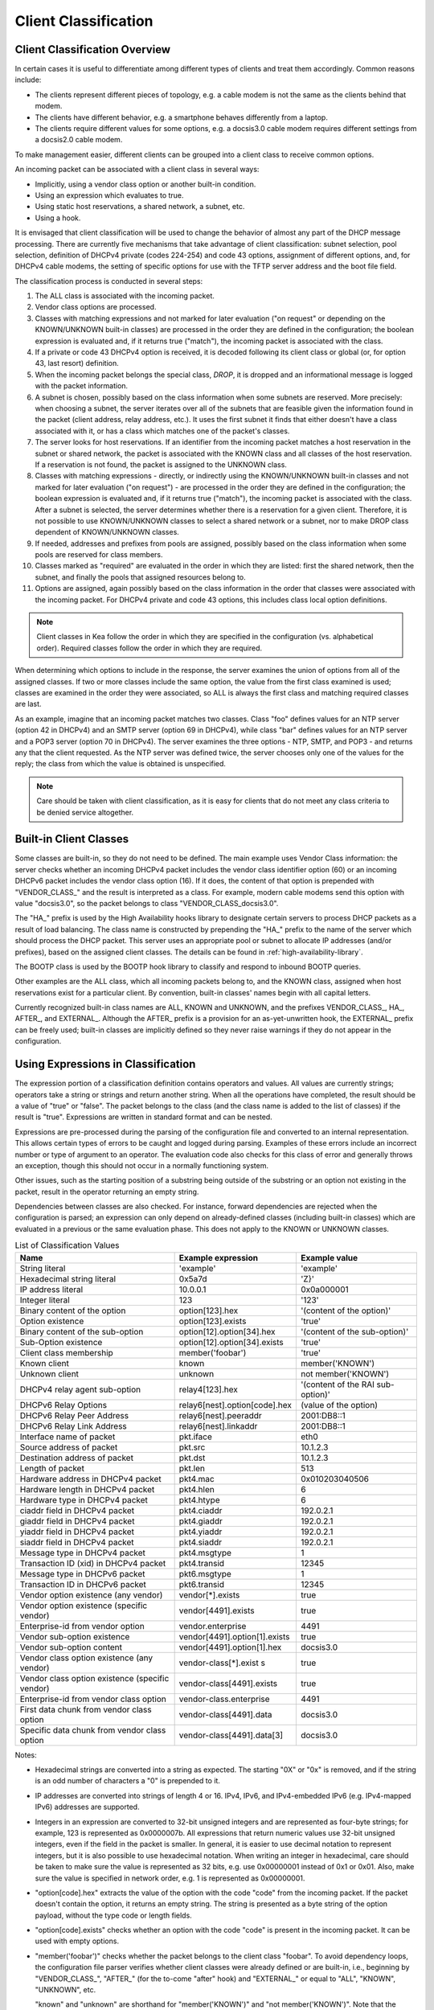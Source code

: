 .. _classify:

*********************
Client Classification
*********************

Client Classification Overview
==============================

In certain cases it is useful to differentiate among different types
of clients and treat them accordingly. Common reasons include:

-  The clients represent different pieces of topology, e.g. a cable
   modem is not the same as the clients behind that modem.

-  The clients have different behavior, e.g. a smartphone behaves
   differently from a laptop.

-  The clients require different values for some options, e.g. a
   docsis3.0 cable modem requires different settings from a docsis2.0
   cable modem.

To make management easier, different clients can be grouped into a
client class to receive common options.

An incoming packet can be associated with a client class in several
ways:

-  Implicitly, using a vendor class option or another built-in condition.

-  Using an expression which evaluates to true.

-  Using static host reservations, a shared network, a subnet, etc.

-  Using a hook.

It is envisaged that client classification will be used to change the
behavior of almost any part of the DHCP message processing. There are
currently five mechanisms that take advantage of client classification:
subnet selection, pool selection, definition of DHCPv4 private (codes
224-254) and code 43 options, assignment of different options, and, for
DHCPv4 cable modems, the setting of specific options for use with the
TFTP server address and the boot file field.

The classification process is conducted in several steps:

1.  The ALL class is associated with the incoming packet.

2.  Vendor class options are processed.

3.  Classes with matching expressions and not marked for later evaluation ("on
    request" or depending on the KNOWN/UNKNOWN built-in classes)
    are processed in the order they are defined in the
    configuration; the boolean expression is evaluated and, if it
    returns true ("match"), the incoming packet is associated with the
    class.

4.  If a private or code 43 DHCPv4 option is received, it is decoded
    following its client class or global (or, for option 43, last
    resort) definition.

5.  When the incoming packet belongs the special class, `DROP`, it is
    dropped and an informational message is logged with the packet
    information.

6.  A subnet is chosen, possibly based on the class information when
    some subnets are reserved. More precisely: when choosing a subnet,
    the server iterates over all of the subnets that are feasible given
    the information found in the packet (client address, relay address,
    etc.). It uses the first subnet it finds that either doesn't have a
    class associated with it, or has a class which matches one of the
    packet's classes.

7.  The server looks for host reservations. If an identifier from the
    incoming packet matches a host reservation in the subnet or shared
    network, the packet is associated with the KNOWN class and all
    classes of the host reservation. If a reservation is not found, the
    packet is assigned to the UNKNOWN class.

8.  Classes with matching expressions - directly, or indirectly using the
    KNOWN/UNKNOWN built-in classes and not marked for later evaluation ("on
    request") - are processed in the order they are defined
    in the configuration; the boolean expression is evaluated and, if it
    returns true ("match"), the incoming packet is associated with the
    class. After a subnet is selected, the server determines whether
    there is a reservation for a given client. Therefore, it is not
    possible to use KNOWN/UNKNOWN classes to select a shared network or
    a subnet, nor to make DROP class dependent of KNOWN/UNKNOWN classes.

9.  If needed, addresses and prefixes from pools are assigned, possibly
    based on the class information when some pools are reserved for
    class members.

10. Classes marked as "required" are evaluated in the order in which
    they are listed: first the shared network, then the subnet, and
    finally the pools that assigned resources belong to.

11. Options are assigned, again possibly based on the class information
    in the order that classes were associated with the incoming packet.
    For DHCPv4 private and code 43 options, this includes class local
    option definitions.

..

.. note::

   Client classes in Kea follow the order in which they are specified in
   the configuration (vs. alphabetical order). Required classes follow
   the order in which they are required.

When determining which options to include in the response, the server
examines the union of options from all of the assigned classes. If two
or more classes include the same option, the value from the first class
examined is used; classes are examined in the order they were
associated, so ALL is always the first class and matching required
classes are last.

As an example, imagine that an incoming packet matches two classes.
Class "foo" defines values for an NTP server (option 42 in DHCPv4) and
an SMTP server (option 69 in DHCPv4), while class "bar" defines values
for an NTP server and a POP3 server (option 70 in DHCPv4). The server
examines the three options - NTP, SMTP, and POP3 - and returns any that
the client requested. As the NTP server was defined twice, the server
chooses only one of the values for the reply; the class from which the
value is obtained is unspecified.

.. note::

   Care should be taken with client classification, as it is easy for
   clients that do not meet any class criteria to be denied service
   altogether.

.. _classification-using-vendor:

Built-in Client Classes
=======================

Some classes are built-in, so they do not need to be defined. The main
example uses Vendor Class information: the server checks whether an
incoming DHCPv4 packet includes the vendor class identifier option (60)
or an incoming DHCPv6 packet includes the vendor class option (16). If
it does, the content of that option is prepended with "VENDOR_CLASS\_"
and the result is interpreted as a class. For example, modern cable
modems send this option with value "docsis3.0", so the packet belongs to
class "VENDOR_CLASS_docsis3.0".

The "HA\_" prefix is used by the High Availability hooks library to
designate certain servers to process DHCP packets as a result of load
balancing. The class name is constructed by prepending the "HA\_" prefix
to the name of the server which should process the DHCP packet. This
server uses an appropriate pool or subnet to allocate IP addresses
(and/or prefixes), based on the assigned client classes. The details can
be found in :ref:`high-availability-library`.

The BOOTP class is used by the BOOTP hook library to classify and
respond to inbound BOOTP queries. 

Other examples are the ALL class, which all incoming packets belong to,
and the KNOWN class, assigned when host reservations exist for a
particular client. By convention, built-in classes' names begin with all
capital letters.

Currently recognized built-in class names are ALL, KNOWN and UNKNOWN, and the
prefixes VENDOR_CLASS\_, HA\_, AFTER\_, and EXTERNAL\_. Although the AFTER\_
prefix is a provision for an as-yet-unwritten hook, the EXTERNAL\_
prefix can be freely used; built-in classes are implicitly defined so
they never raise warnings if they do not appear in the configuration.

.. _classification-using-expressions:

Using Expressions in Classification
===================================

The expression portion of a classification definition contains operators
and values. All values are currently strings; operators take a string or
strings and return another string. When all the operations have
completed, the result should be a value of "true" or "false". The packet
belongs to the class (and the class name is added to the list of
classes) if the result is "true". Expressions are written in standard
format and can be nested.

Expressions are pre-processed during the parsing of the configuration
file and converted to an internal representation. This allows certain
types of errors to be caught and logged during parsing. Examples of
these errors include an incorrect number or type of argument to an
operator. The evaluation code also checks for this class of error and
generally throws an exception, though this should not occur in a
normally functioning system.

Other issues, such as the starting position of a substring being
outside of the substring or an option not existing in the packet, result
in the operator returning an empty string.

Dependencies between classes are also checked. For instance, forward
dependencies are rejected when the configuration is parsed; an
expression can only depend on already-defined classes (including built-in
classes) which are evaluated in a previous or the same evaluation phase.
This does not apply to the KNOWN or UNKNOWN classes.

.. table:: List of Classification Values

   +-----------------------+-------------------------------+-----------------------+
   | Name                  | Example expression            | Example value         |
   +=======================+===============================+=======================+
   | String literal        | 'example'                     | 'example'             |
   +-----------------------+-------------------------------+-----------------------+
   | Hexadecimal string    | 0x5a7d                        | 'Z}'                  |
   | literal               |                               |                       |
   +-----------------------+-------------------------------+-----------------------+
   | IP address literal    | 10.0.0.1                      | 0x0a000001            |
   +-----------------------+-------------------------------+-----------------------+
   | Integer literal       | 123                           | '123'                 |
   +-----------------------+-------------------------------+-----------------------+
   | Binary content of the | option[123].hex               | '(content of the      |
   | option                |                               | option)'              |
   +-----------------------+-------------------------------+-----------------------+
   | Option existence      | option[123].exists            | 'true'                |
   +-----------------------+-------------------------------+-----------------------+
   | Binary content of the | option[12].option[34].hex     | '(content of the      |
   | sub-option            |                               | sub-option)'          |
   +-----------------------+-------------------------------+-----------------------+
   | Sub-Option existence  | option[12].option[34].exists  | 'true'                |
   +-----------------------+-------------------------------+-----------------------+
   | Client class          | member('foobar')              | 'true'                |
   | membership            |                               |                       |
   +-----------------------+-------------------------------+-----------------------+
   | Known client          | known                         | member('KNOWN')       |
   +-----------------------+-------------------------------+-----------------------+
   | Unknown client        | unknown                       | not member('KNOWN')   |
   +-----------------------+-------------------------------+-----------------------+
   | DHCPv4 relay agent    | relay4[123].hex               | '(content of the RAI  |
   | sub-option            |                               | sub-option)'          |
   +-----------------------+-------------------------------+-----------------------+
   | DHCPv6 Relay Options  | relay6[nest].option[code].hex | (value of the option) |
   +-----------------------+-------------------------------+-----------------------+
   | DHCPv6 Relay Peer     | relay6[nest].peeraddr         | 2001:DB8::1           |
   | Address               |                               |                       |
   +-----------------------+-------------------------------+-----------------------+
   | DHCPv6 Relay Link     | relay6[nest].linkaddr         | 2001:DB8::1           |
   | Address               |                               |                       |
   +-----------------------+-------------------------------+-----------------------+
   | Interface name of     | pkt.iface                     | eth0                  |
   | packet                |                               |                       |
   +-----------------------+-------------------------------+-----------------------+
   | Source address of     | pkt.src                       | 10.1.2.3              |
   | packet                |                               |                       |
   +-----------------------+-------------------------------+-----------------------+
   | Destination address   | pkt.dst                       | 10.1.2.3              |
   | of packet             |                               |                       |
   +-----------------------+-------------------------------+-----------------------+
   | Length of packet      | pkt.len                       | 513                   |
   +-----------------------+-------------------------------+-----------------------+
   | Hardware address in   | pkt4.mac                      | 0x010203040506        |
   | DHCPv4 packet         |                               |                       |
   +-----------------------+-------------------------------+-----------------------+
   | Hardware length in    | pkt4.hlen                     | 6                     |
   | DHCPv4 packet         |                               |                       |
   +-----------------------+-------------------------------+-----------------------+
   | Hardware type in      | pkt4.htype                    | 6                     |
   | DHCPv4 packet         |                               |                       |
   +-----------------------+-------------------------------+-----------------------+
   | ciaddr field in       | pkt4.ciaddr                   | 192.0.2.1             |
   | DHCPv4 packet         |                               |                       |
   +-----------------------+-------------------------------+-----------------------+
   | giaddr field in       | pkt4.giaddr                   | 192.0.2.1             |
   | DHCPv4 packet         |                               |                       |
   +-----------------------+-------------------------------+-----------------------+
   | yiaddr field in       | pkt4.yiaddr                   | 192.0.2.1             |
   | DHCPv4 packet         |                               |                       |
   +-----------------------+-------------------------------+-----------------------+
   | siaddr field in       | pkt4.siaddr                   | 192.0.2.1             |
   | DHCPv4 packet         |                               |                       |
   +-----------------------+-------------------------------+-----------------------+
   | Message type in       | pkt4.msgtype                  | 1                     |
   | DHCPv4 packet         |                               |                       |
   +-----------------------+-------------------------------+-----------------------+
   | Transaction ID (xid)  | pkt4.transid                  | 12345                 |
   | in DHCPv4 packet      |                               |                       |
   +-----------------------+-------------------------------+-----------------------+
   | Message type in       | pkt6.msgtype                  | 1                     |
   | DHCPv6 packet         |                               |                       |
   +-----------------------+-------------------------------+-----------------------+
   | Transaction ID in     | pkt6.transid                  | 12345                 |
   | DHCPv6 packet         |                               |                       |
   +-----------------------+-------------------------------+-----------------------+
   | Vendor option         | vendor[*].exists              | true                  |
   | existence (any        |                               |                       |
   | vendor)               |                               |                       |
   +-----------------------+-------------------------------+-----------------------+
   | Vendor option         | vendor[4491].exists           | true                  |
   | existence (specific   |                               |                       |
   | vendor)               |                               |                       |
   +-----------------------+-------------------------------+-----------------------+
   | Enterprise-id from    | vendor.enterprise             | 4491                  |
   | vendor option         |                               |                       |
   +-----------------------+-------------------------------+-----------------------+
   | Vendor sub-option     | vendor[4491].option[1].exists | true                  |
   | existence             |                               |                       |
   +-----------------------+-------------------------------+-----------------------+
   | Vendor sub-option     | vendor[4491].option[1].hex    | docsis3.0             |
   | content               |                               |                       |
   +-----------------------+-------------------------------+-----------------------+
   | Vendor class option   | vendor-class[*].exist         | true                  |
   | existence (any        | s                             |                       |
   | vendor)               |                               |                       |
   +-----------------------+-------------------------------+-----------------------+
   | Vendor class option   | vendor-class[4491].exists     | true                  |
   | existence (specific   |                               |                       |
   | vendor)               |                               |                       |
   +-----------------------+-------------------------------+-----------------------+
   | Enterprise-id from    | vendor-class.enterprise       | 4491                  |
   | vendor class option   |                               |                       |
   +-----------------------+-------------------------------+-----------------------+
   | First data chunk from | vendor-class[4491].data       | docsis3.0             |
   | vendor class option   |                               |                       |
   +-----------------------+-------------------------------+-----------------------+
   | Specific data chunk   | vendor-class[4491].data[3]    | docsis3.0             |
   | from vendor class     |                               |                       |
   | option                |                               |                       |
   +-----------------------+-------------------------------+-----------------------+

Notes:

-  Hexadecimal strings are converted into a string as expected. The
   starting "0X" or "0x" is removed, and if the string is an odd number
   of characters a "0" is prepended to it.

-  IP addresses are converted into strings of length 4 or 16. IPv4,
   IPv6, and IPv4-embedded IPv6 (e.g. IPv4-mapped IPv6) addresses are
   supported.

-  Integers in an expression are converted to 32-bit unsigned integers
   and are represented as four-byte strings; for example, 123 is
   represented as 0x0000007b. All expressions that return numeric values
   use 32-bit unsigned integers, even if the field in the packet is
   smaller. In general, it is easier to use decimal notation to
   represent integers, but it is also possible to use hexadecimal
   notation. When writing an integer in hexadecimal, care should be
   taken to make sure the value is represented as 32 bits, e.g. use
   0x00000001 instead of 0x1 or 0x01. Also, make sure the value is
   specified in network order, e.g. 1 is represented as 0x00000001.

-  "option[code].hex" extracts the value of the option with the code
   "code" from the incoming packet. If the packet doesn't contain the
   option, it returns an empty string. The string is presented as a byte
   string of the option payload, without the type code or length fields.

-  "option[code].exists" checks whether an option with the code "code"
   is present in the incoming packet. It can be used with empty options.

-  "member('foobar')" checks whether the packet belongs to the client
   class "foobar". To avoid dependency loops, the configuration file
   parser verifies whether client classes were already defined or are
   built-in, i.e., beginning by "VENDOR_CLASS\_", "AFTER\_" (for the
   to-come "after" hook) and "EXTERNAL\_" or equal to "ALL", "KNOWN",
   "UNKNOWN", etc.

   "known" and "unknown" are shorthand for "member('KNOWN')" and "not
   member('KNOWN')". Note that the evaluation of any expression using
   directly or indirectly the "KNOWN" class is deferred after the host
   reservation lookup (i.e. when the "KNOWN" or "UNKNOWN" partition is
   determined).

-  "relay4[code].hex" attempts to extract the value of the sub-option
   "code" from the option inserted as the DHCPv4 Relay Agent Information
   (82) option. If the packet doesn't contain a RAI option, or the RAI
   option doesn't contain the requested sub-option, the expression
   returns an empty string. The string is presented as a byte string of
   the option payload without the type code or length fields. This
   expression is allowed in DHCPv4 only.

-  "relay4" shares the same representation types as "option"; for
   instance, "relay4[code].exists" is supported.

-  "relay6[nest]" allows access to the encapsulations used by any DHCPv6
   relays that forwarded the packet. The "nest" level specifies the
   relay from which to extract the information, with a value of 0
   indicating the relay closest to the DHCPv6 server. Negative values
   allow specifying relays counted from the DHCPv6 client, -1 indicating
   the relay closest to the client. In general, negative "nest" level is
   the same as the number of relays + "nest" level. If the requested
   encapsulation doesn't exist, an empty string "" is returned. This
   expression is allowed in DHCPv6 only.

-  "relay6[nest].option[code]" shares the same representation types as
   "option"; for instance, "relay6[nest].option[code].exists" is
   supported.

-  Expressions starting with "pkt4" can be used only in DHCPv4. They
   allow access to DHCPv4 message fields.

-  "pkt6" refers to information from the client request. To access any
   information from an intermediate relay use "relay6". "pkt6.msgtype"
   and "pkt6.transid" output a 4-byte binary string for the message type
   or transaction id. For example the message type SOLICIT will be
   "0x00000001" or simply 1 as in "pkt6.msgtype == 1".

-  Vendor option means the Vendor-Identifying Vendor-Specific Information
   option in DHCPv4 (code 125; see `Section 4 of RFC
   3925 <https://tools.ietf.org/html/rfc3925#section-4>`__) and
   Vendor-Specific Information Option in DHCPv6 (code 17, defined in
   `Section 21.17 of RFC
   8415 <https://tools.ietf.org/html/rfc8415#section-21.17>`__). Vendor
   class option means Vendor-Identifying Vendor Class Option in DHCPv4
   (code 124; see `Section 3 of RFC
   3925 <https://tools.ietf.org/html/rfc3925#section-3>`__) in DHCPv4 and
   Class Option in DHCPv6 (code 16; see `Section 21.16 of RFC
   8415 <https://tools.ietf.org/html/rfc8415#section-21.16>`__). Vendor
   options may have sub-options that are referenced by their codes.
   Vendor class options do not have sub-options, but rather data chunks,
   which are referenced by index value. Index 0 means the first data
   chunk, index 1 is for the second data chunk (if present), etc.

-  In the vendor and vendor-class constructs an asterisk (*) or 0 can be
   used to specify a wildcard enterprise-id value, i.e. it will match
   any enterprise-id value.

-  Vendor Class Identifier (option 60 in DHCPv4) can be accessed using the
   option[60] expression.

-  `RFC 3925 <https://tools.ietf.org/html/rfc3925>`__ and `RFC
   8415 <https://tools.ietf.org/html/rfc8415>`__ allow for multiple
   instances of vendor options to appear in a single message. The client
   classification code currently examines the first instance if more
   than one appear. For the vendor.enterprise and vendor-class.enterprise
   expressions, the value from the first instance is returned. Please
   submit a feature request on the
   `Kea GitLab site <https://gitlab.isc.org/isc-projects/kea>`__ to request
   support for multiple instances.

.. table:: List of Classification Expressions

   +-----------------------+-------------------------+-----------------------+
   | Name                  | Example                 | Description           |
   +=======================+=========================+=======================+
   | Equal                 | 'foo' == 'bar'          | Compare the two       |
   |                       |                         | values and return     |
   |                       |                         | "true" or "false"     |
   +-----------------------+-------------------------+-----------------------+
   | Not                   | not ('foo' == 'bar')    | Logical negation      |
   +-----------------------+-------------------------+-----------------------+
   | And                   | ('foo' == 'bar') and    | Logical and           |
   |                       | ('bar' == 'foo')        |                       |
   +-----------------------+-------------------------+-----------------------+
   | Or                    | ('foo' == 'bar') or     | Logical or            |
   |                       | ('bar' == 'foo')        |                       |
   +-----------------------+-------------------------+-----------------------+
   | Substring             | substring('foobar',0,3) | Return the requested  |
   |                       |                         | substring             |
   +-----------------------+-------------------------+-----------------------+
   | Concat                | concat('foo','bar')     | Return the            |
   |                       |                         | concatenation of the  |
   |                       |                         | strings               |
   +-----------------------+-------------------------+-----------------------+
   | Ifelse                | ifelse('foo' ==         | Return the branch     |
   |                       | 'bar','us','them')      | value according to    |
   |                       |                         | the condition         |
   +-----------------------+-------------------------+-----------------------+
   | Hexstring             | hexstring('foo', '-')   | Converts the value to |
   |                       |                         | a hexadecimal string, |
   |                       |                         | e.g. 0a:1b:2c:3e      |
   +-----------------------+-------------------------+-----------------------+

Logical operators
-----------------

The Not, And, and Or logical operators are the common operators. Not has
the highest precedence and Or the lowest. And and Or are (left)
associative. Parentheses around a logical expression can be used to
enforce a specific grouping; for instance, in "A and (B or C)" (without
parentheses "A and B or C" means "(A and B) or C").

Substring
---------

The substring operator "substring(value, start, length)" accepts both
positive and negative values for the starting position and the length.
For "start", a value of 0 is the first byte in the string while -1 is
the last byte. If the starting point is outside of the original string
an empty string is returned. "length" is the number of bytes to extract.
A negative number means to count towards the beginning of the string but
does not include the byte pointed to by "start". The special value "all"
means to return all bytes from start to the end of the string. If the length
is longer than the remaining portion of the string, then the entire
remaining portion is returned. Some examples may be helpful:
::

           substring('foobar', 0, 6) == 'foobar'
           substring('foobar', 3, 3) == 'bar'
           substring('foobar', 3, all) == 'bar'
           substring('foobar', 1, 4) == 'ooba'
           substring('foobar', -5, 4) == 'ooba'
           substring('foobar', -1, -3) == 'oba'
           substring('foobar', 4, -2) == 'ob'
           substring('foobar', 10, 2) == ''


Concat
------

The concat function "concat(string1, string2)" returns the concatenation
of its two arguments. For instance:
::

           concat('foo', 'bar') == 'foobar'


Ifelse
------

The ifelse function "ifelse(cond, iftrue, ifelse)" returns the "iftrue"
or "ifelse" branch value following the boolean condition "cond". For
instance:
::

            ifelse(option[230].exists, option[230].hex, 'none')


Hexstring
---------

The hexstring function "hexstring(binary, separator)" returns the binary
value as its hexadecimal string representation: pairs of hexadecimal
digits separated by the separator, e.g ':', '-', '' (empty separator).
::

             hexstring(pkt4.mac, ':')


..

.. note::

   The expression for each class is executed on each packet received. If
   the expressions are overly complex, the time taken to execute them
   may impact the performance of the server. Administrators who need complex or
   time-consuming expressions should consider writing a
   :ref:`hook <hooks-libraries>` to perform the necessary work.

.. _classification-configuring:

Configuring Classes
===================

A class contains five items: a name, a test expression, option data,
an option definition, and an only-if-required flag. The name must exist and
must be unique among all classes. The test expression, option data and
definition, and only-if-required flag are optional.

The test expression is a string containing the logical expression used
to determine membership in the class. The entire expression is in double
quotes.

The option data is a list which defines any options that should be
assigned to members of this class.

The option definition is for DHCPv4 option 43
(:ref:`dhcp4-vendor-opts`) and DHCPv4 private options
(:ref:`dhcp4-private-opts`).

Usually the test expression is evaluated before subnet selection, but in
some cases it is useful to evaluate it later when the subnet,
shared network, or pools are known but output option processing has not yet
been done. The only-if-required flag, false by default, allows the
evaluation of the test expression only when it is required, i.e. in a
require-client-classes list of the selected subnet, shared network, or
pool.

The require-client-classes list which is valid for shared-network,
subnet, and pool scope specifies the classes which are evaluated in the
second pass before output option processing. The list is built in the
reversed precedence order of option data, i.e. an option data item in a
subnet takes precedence over one in a shared network, but required class in
a subnet is added after one in a shared network. The mechanism is
related to the only-if-required flag but it is not mandatory that the
flag be set to true.

In the following example, the class named "Client_foo" is defined. It is
comprised of all clients whose client ids (option 61) start with the
string "foo". Members of this class will be given 192.0.2.1 and
192.0.2.2 as their domain name servers.

::

   "Dhcp4": {
       "client-classes": [
           {
               "name": "Client_foo",
               "test": "substring(option[61].hex,0,3) == 'foo'",
               "option-data": [
                   {
                       "name": "domain-name-servers",
                       "code": 6,
                       "space": "dhcp4",
                       "csv-format": true,
                       "data": "192.0.2.1, 192.0.2.2"
                   }
               ]
           },
           ...
       ],
       ...
   }

This example shows a client class being defined for use by the DHCPv6
server. In it the class named "Client_enterprise" is defined. It is
comprised of all clients whose client identifiers start with the given
hex string (which would indicate a DUID based on an enterprise id of
0xAABBCCDD). Members of this class will be given an 2001:db8:0::1 and
2001:db8:2::1 as their domain name servers.

::

   "Dhcp6": {
       "client-classes": [
           {
               "name": "Client_enterprise",
               "test": "substring(option[1].hex,0,6) == 0x0002AABBCCDD",
               "option-data": [
                   {
                       "name": "dns-servers",
                       "code": 23,
                       "space": "dhcp6",
                       "csv-format": true,
                       "data": "2001:db8:0::1, 2001:db8:2::1"
                   }
               ]
           },
           ...
       ],
       ...
   }

.. _classification-using-host-reservations:

Using Static Host Reservations In Classification
================================================

Classes can be statically assigned to the clients using techniques
described in :ref:`reservation4-client-classes` and
:ref:`reservation6-client-classes`.

.. _classification-subnets:

Configuring Subnets With Class Information
==========================================

In certain cases it is beneficial to restrict access to certain subnets
only to clients that belong to a given class, using the "client-class"
keyword when defining the subnet.

Let's assume that the server is connected to a network segment that uses
the 192.0.2.0/24 prefix. The administrator of that network has decided
that addresses from the range 192.0.2.10 to 192.0.2.20 are going to be
managed by the DHCP4 server. Only clients belonging to client class
Client_foo are allowed to use this subnet. Such a configuration can be
achieved in the following way:

::

   "Dhcp4": {
       "client-classes": [
           {
               "name": "Client_foo",
               "test": "substring(option[61].hex,0,3) == 'foo'",
               "option-data": [
                   {
                       "name": "domain-name-servers",
                       "code": 6,
                       "space": "dhcp4",
                       "csv-format": true,
                       "data": "192.0.2.1, 192.0.2.2"
                   }
               ]
           },
           ...
       ],
       "subnet4": [
           {
               "subnet": "192.0.2.0/24",
               "pools": [ { "pool": "192.0.2.10 - 192.0.2.20" } ],
               "client-class": "Client_foo"
           },
           ...
       ],,
       ...
   }

The following example shows how to restrict access to a DHCPv6 subnet. This
configuration will restrict use of the addresses 2001:db8:1::1 to
2001:db8:1::FFFF to members of the "Client_enterprise" class.

::

   "Dhcp6": {
       "client-classes": [
           {
               "name": "Client_enterprise",
               "test": "substring(option[1].hex,0,6) == 0x0002AABBCCDD",
               "option-data": [
                   {
                       "name": "dns-servers",
                       "code": 23,
                       "space": "dhcp6",
                       "csv-format": true,
                       "data": "2001:db8:0::1, 2001:db8:2::1"
                   }
               ]
           },
           ...
       ],
       "subnet6": [
           {
               "subnet": "2001:db8:1::/64",
               "pools": [ { "pool": "2001:db8:1::-2001:db8:1::ffff" } ],
               "client-class": "Client_enterprise"
           }
       ],
       ...
   }

.. _classification-pools:

Configuring Pools With Class Information
========================================

Similar to subnets, in certain cases access to certain address or prefix
pools must be restricted to only clients that belong to a given class,
using the "client-class" when defining the pool.

Let's assume that the server is connected to a network segment that uses
the 192.0.2.0/24 prefix. The administrator of that network has decided
that addresses from the range 192.0.2.10 to 192.0.2.20 are going to be
managed by the DHCP4 server. Only clients belonging to client class
Client_foo are allowed to use this pool. Such a configuration can be
achieved in the following way:

::

   "Dhcp4": {
       "client-classes": [
           {
               "name": "Client_foo",
               "test": "substring(option[61].hex,0,3) == 'foo'",
               "option-data": [
                   {
                       "name": "domain-name-servers",
                       "code": 6,
                       "space": "dhcp4",
                       "csv-format": true,
                       "data": "192.0.2.1, 192.0.2.2"
                   }
               ]
           },
           ...
       ],
       "subnet4": [
           {
               "subnet": "192.0.2.0/24",
               "pools": [
                   {
                       "pool": "192.0.2.10 - 192.0.2.20",
                       "client-class": "Client_foo"
                   }
               ]
           },
           ...
       ],,

   }

The following example shows how to restrict access to an address pool. This
configuration will restrict use of the addresses 2001:db8:1::1 to
2001:db8:1::FFFF to members of the "Client_enterprise" class.

::

   "Dhcp6": {
       "client-classes": [
           {
               "name": "Client_enterprise_",
               "test": "substring(option[1].hex,0,6) == 0x0002AABBCCDD",
               "option-data": [
                   {
                       "name": "dns-servers",
                       "code": 23,
                       "space": "dhcp6",
                       "csv-format": true,
                       "data": "2001:db8:0::1, 2001:db8:2::1"
                   }
               ]
           },
           ...
       ],
       "subnet6": [
           {
               "subnet": "2001:db8:1::/64",

               "pools": [
                   {
                       "pool": "2001:db8:1::-2001:db8:1::ffff",
                       "client-class": "Client_foo"
                   }
               ]
           },
           ...
       ],
       ...
   }

Using Classes
=============

Currently classes can be used for two functions: they can supply options
to members of the class, and they can be used to choose a subnet from
which an address will be assigned to a class member.

When supplying options, options defined as part of the class definition
are considered "class globals." They will override any global options
that may be defined and in turn will be overridden by any options
defined for an individual subnet.

Classes and Hooks
=================

Hooks may be used to classify packets. This may be useful if the
expression would be complex or time-consuming to write, and could be
better or more easily written as code. Once the hook has added the proper class name
to the packet, the rest of the classification system will work as expected
in choosing a subnet and selecting options. For a description of hooks,
see :ref:`hooks-libraries`; for information on configuring classes,
see :ref:`classification-configuring` and :ref:`classification-subnets`.

Debugging Expressions
=====================

While constructing classification expressions, administrators may find
it useful to enable logging; see :ref:`logging` for a more complete
description of the logging facility.

To enable the debug statements in the classification system,
the severity must be set to "DEBUG" and the debug level to at least 55.
The specific loggers are "kea-dhcp4.eval" and "kea-dhcp6.eval".

To understand the logging statements, it is essential to understand a bit
about how expressions are evaluated; for a more complete description,
refer to the design document at
https://gitlab.isc.org/isc-projects/kea/wikis/designs/Design-documents. In
brief, there are two structures used during the evaluation of an
expression: a list of tokens which represent the expressions, and a value
stack which represents the values being manipulated.

The list of tokens is created when the configuration file is processed,
with most expressions and values being converted to a token. The list is
organized in reverse Polish notation. During execution, the list will be
traversed in order; as each token is executed it will be able to pop
values from the top of the stack and eventually push its result on the
top of the stack. Imagine the following expression:

::

          "test": "substring(option[61].hex,0,3) == 'foo'",


This will result in the following tokens:

::

          option, number (0), number (3), substring, text ('foo'), equals


In this example the first three tokens will simply push values onto the
stack. The substring token will then remove those three values and
compute a result that it places on the stack. The text option also
places a value on the stack and finally the equals token removes the two
tokens on the stack and places its result on the stack.

When debug logging is enabled, each time a token is evaluated it will
emit a log message indicating the values of any objects that were popped
off of the value stack and any objects that were pushed onto the value
stack.

The values will be displayed as either text, if the command is known to
use text values, or hexadecimal, if the command either uses binary values
or can manipulate either text or binary values. For expressions that pop
multiple values off the stack, the values will be displayed in the order
they were popped. For most expressions this will not matter, but for the
concat expression the values are displayed in reverse order from their
written order in the expression.

Let us assume that the following test has been entered into the
configuration. This example skips most of the configuration to
concentrate on the test.

::

          "test": "substring(option[61].hex,0,3) == 'foo'",


The logging might then resemble this:

::

      2016-05-19 13:35:04.163 DEBUG [kea.eval/44478] EVAL_DEBUG_OPTION Pushing option 61 with value 0x666F6F626172
      2016-05-19 13:35:04.164 DEBUG [kea.eval/44478] EVAL_DEBUG_STRING Pushing text string '0'
      2016-05-19 13:35:04.165 DEBUG [kea.eval/44478] EVAL_DEBUG_STRING Pushing text string '3'
      2016-05-19 13:35:04.166 DEBUG [kea.eval/44478] EVAL_DEBUG_SUBSTRING Popping length 3, start 0, string 0x666F6F626172 pushing result 0x666F6F
      2016-05-19 13:35:04.167 DEBUG [kea.eval/44478] EVAL_DEBUG_STRING Pushing text string 'foo'
      2016-05-19 13:35:04.168 DEBUG [kea.eval/44478] EVAL_DEBUG_EQUAL Popping 0x666F6F and 0x666F6F pushing result 'true'


..

.. note::

   The debug logging may be quite verbose if there are a number of
   expressions to evaluate; that is intended as an aid in helping
   create and debug expressions. Administrators should plan to disable debug
   logging when the expressions are working correctly. Users may also
   wish to include only one set of expressions at a time in the
   configuration file while debugging them, to limit the log
   statements. For example, when adding a new set of expressions, an administrator
   might find it more convenient to create a configuration file that
   only includes the new expressions until they are working
   correctly, and then add the new set to the main configuration file.
